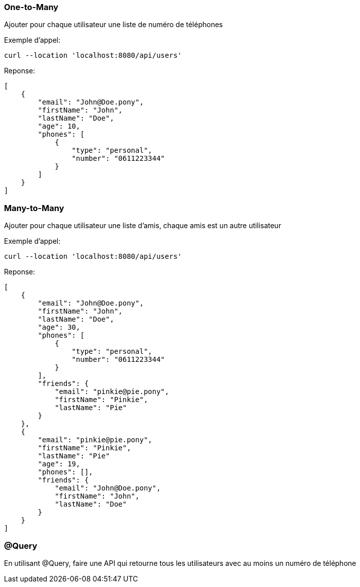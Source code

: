 === One-to-Many

Ajouter pour chaque utilisateur une liste de numéro de téléphones

Exemple d'appel:
----
curl --location 'localhost:8080/api/users'
----
Reponse:
[source,json]
----
[
    {
        "email": "John@Doe.pony",
        "firstName": "John",
        "lastName": "Doe",
        "age": 10,
        "phones": [
            {
                "type": "personal",
                "number": "0611223344"
            }
        ]
    }
]
----

=== Many-to-Many

Ajouter pour chaque utilisateur une liste d'amis, chaque amis est un autre utilisateur

Exemple d'appel:
----
curl --location 'localhost:8080/api/users'
----
Reponse:
[source,json]
----
[
    {
        "email": "John@Doe.pony",
        "firstName": "John",
        "lastName": "Doe",
        "age": 30,
        "phones": [
            {
                "type": "personal",
                "number": "0611223344"
            }
        ],
        "friends": {
            "email": "pinkie@pie.pony",
            "firstName": "Pinkie",
            "lastName": "Pie"
        }
    },
    {
        "email": "pinkie@pie.pony",
        "firstName": "Pinkie",
        "lastName": "Pie"
        "age": 19,
        "phones": [],
        "friends": {
            "email": "John@Doe.pony",
            "firstName": "John",
            "lastName": "Doe"
        }
    }
]
----

=== @Query

En utilisant @Query, faire une API qui retourne tous les utilisateurs avec au moins un numéro de téléphone
